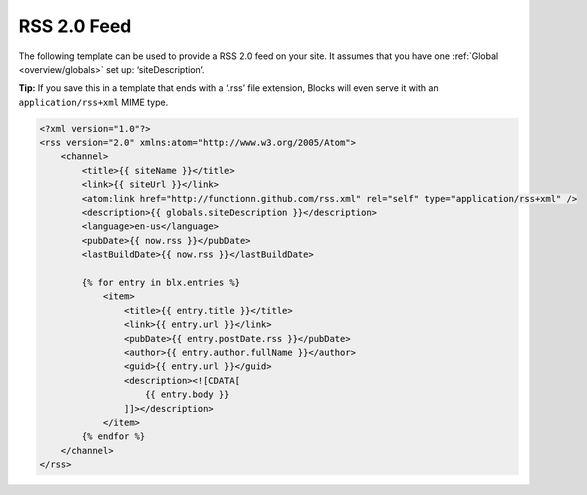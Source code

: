 RSS 2.0 Feed
============

The following template can be used to provide a RSS 2.0 feed on your site. It assumes that you have one :ref:`Global <overview/globals>` set up: ‘siteDescription’.

**Tip:** If you save this in a template that ends with a ‘.rss’ file extension, Blocks will even serve it with an ``application/rss+xml`` MIME type.

.. code-block:: html

    <?xml version="1.0"?>
    <rss version="2.0" xmlns:atom="http://www.w3.org/2005/Atom">
        <channel>
            <title>{{ siteName }}</title>
            <link>{{ siteUrl }}</link>
            <atom:link href="http://functionn.github.com/rss.xml" rel="self" type="application/rss+xml" />
            <description>{{ globals.siteDescription }}</description>
            <language>en-us</language>
            <pubDate>{{ now.rss }}</pubDate>
            <lastBuildDate>{{ now.rss }}</lastBuildDate>

            {% for entry in blx.entries %}
                <item>
                    <title>{{ entry.title }}</title>
                    <link>{{ entry.url }}</link>
                    <pubDate>{{ entry.postDate.rss }}</pubDate>
                    <author>{{ entry.author.fullName }}</author>
                    <guid>{{ entry.url }}</guid>
                    <description><![CDATA[
                        {{ entry.body }}
                    ]]></description>
                </item>
            {% endfor %}
        </channel>
    </rss>
